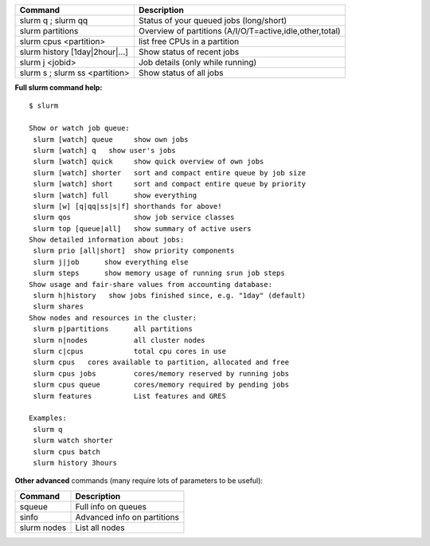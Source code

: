 

+------------------------------------+------------------------------------------------------------+
| Command                            | Description                                                |
+====================================+============================================================+
| slurm q ; slurm qq                 | Status of your queued jobs (long/short)                    |
+------------------------------------+------------------------------------------------------------+
| slurm partitions                   | Overview of partitions (A/I/O/T=active,idle,other,total)   |
+------------------------------------+------------------------------------------------------------+
| slurm cpus <partition>             | list free CPUs in a partition                              |
+------------------------------------+------------------------------------------------------------+
| slurm history [1day\|2hour\|...]   | Show status of recent jobs                                 |
+------------------------------------+------------------------------------------------------------+
| slurm j <jobid>                    | Job details (only while running)                           |
+------------------------------------+------------------------------------------------------------+
| slurm s ; slurm ss <partition>     | Show status of all jobs                                    |
+------------------------------------+------------------------------------------------------------+

**Full slurm command help:**

::

    $ slurm

    Show or watch job queue:
     slurm [watch] queue     show own jobs
     slurm [watch] q   show user's jobs
     slurm [watch] quick     show quick overview of own jobs
     slurm [watch] shorter   sort and compact entire queue by job size
     slurm [watch] short     sort and compact entire queue by priority
     slurm [watch] full      show everything
     slurm [w] [q|qq|ss|s|f] shorthands for above!
     slurm qos               show job service classes
     slurm top [queue|all]   show summary of active users
    Show detailed information about jobs:
     slurm prio [all|short]  show priority components
     slurm j|job      show everything else
     slurm steps      show memory usage of running srun job steps
    Show usage and fair-share values from accounting database:
     slurm h|history   show jobs finished since, e.g. "1day" (default)
     slurm shares
    Show nodes and resources in the cluster:
     slurm p|partitions      all partitions
     slurm n|nodes           all cluster nodes
     slurm c|cpus            total cpu cores in use
     slurm cpus   cores available to partition, allocated and free
     slurm cpus jobs         cores/memory reserved by running jobs
     slurm cpus queue        cores/memory required by pending jobs
     slurm features          List features and GRES

    Examples:
     slurm q
     slurm watch shorter
     slurm cpus batch
     slurm history 3hours

**Other advanced** commands (many require lots of parameters to be
useful):

+---------------+-------------------------------+
| Command       | Description                   |
+===============+===============================+
| squeue        | Full info on queues           |
+---------------+-------------------------------+
| sinfo         | Advanced info on partitions   |
+---------------+-------------------------------+
| slurm nodes   | List all nodes                |
+---------------+-------------------------------+
